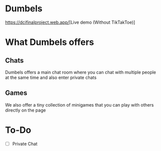 * Dumbels
[[https://dcifinalproject.web.app/]][Live demo (Without TikTakToe)]
* What Dumbels offers
** Chats
Dumbels offers a main chat room where you can chat with multiple people at the same time and also enter private chats
** Games
We also offer a tiny collection of minigames that you can play with others directly on the page

* To-Do
  - [ ] Private Chat
